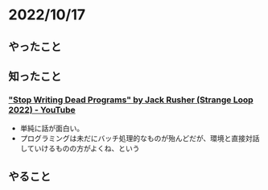 * 2022/10/17
  :PROPERTIES:
  :DATE: [2022-10-17 Mon 21:27]
  :TAGS: 
  :BLOG_POST_KIND: Diary
  :BLOG_POST_PROGRESS: Empty
  :BLOG_POST_STATUS: Normal
  :END:
  

** やったこと
** 知ったこと
*** [[https://www.youtube.com/watch?v=8Ab3ArE8W3s]["Stop Writing Dead Programs" by Jack Rusher (Strange Loop 2022) - YouTube]]
+ 単純に話が面白い。
+ プログラミングは未だにバッチ処理的なものが殆んどだが、環境と直接対話していけるものの方がよくね、という
** やること

